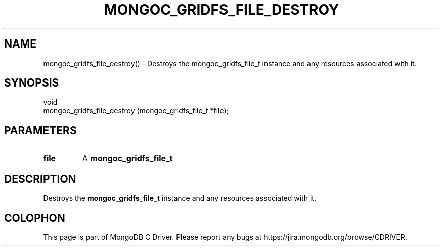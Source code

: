.\" This manpage is Copyright (C) 2016 MongoDB, Inc.
.\" 
.\" Permission is granted to copy, distribute and/or modify this document
.\" under the terms of the GNU Free Documentation License, Version 1.3
.\" or any later version published by the Free Software Foundation;
.\" with no Invariant Sections, no Front-Cover Texts, and no Back-Cover Texts.
.\" A copy of the license is included in the section entitled "GNU
.\" Free Documentation License".
.\" 
.TH "MONGOC_GRIDFS_FILE_DESTROY" "3" "2016\(hy10\(hy19" "MongoDB C Driver"
.SH NAME
mongoc_gridfs_file_destroy() \- Destroys the mongoc_gridfs_file_t instance and any resources associated with it.
.SH "SYNOPSIS"

.nf
.nf
void
mongoc_gridfs_file_destroy (mongoc_gridfs_file_t *file);
.fi
.fi

.SH "PARAMETERS"

.TP
.B
file
A
.B mongoc_gridfs_file_t
.
.LP

.SH "DESCRIPTION"

Destroys the
.B mongoc_gridfs_file_t
instance and any resources associated with it.


.B
.SH COLOPHON
This page is part of MongoDB C Driver.
Please report any bugs at https://jira.mongodb.org/browse/CDRIVER.